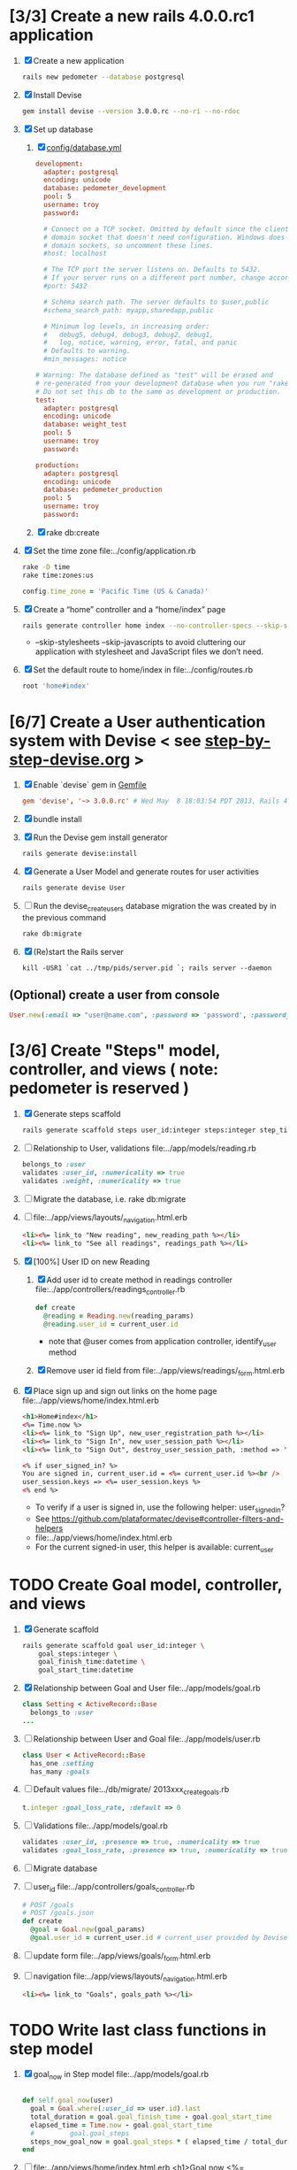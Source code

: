 * [3/3] Create a new rails 4.0.0.rc1 application
  1. [X] Create a new application
     #+BEGIN_SRC sh
       rails new pedometer --database postgresql
     #+END_SRC
  2. [X] Install Devise 
        #+BEGIN_SRC sh
          gem install devise --version 3.0.0.rc --no-ri --no-rdoc 
        #+END_SRC
  3. [X] Set up database
     1. [X] [[file:../config/database.yml][config/database.yml]]
        #+BEGIN_SRC conf
          development:
            adapter: postgresql
            encoding: unicode
            database: pedometer_development
            pool: 5
            username: troy
            password: 
          
            # Connect on a TCP socket. Omitted by default since the client uses a
            # domain socket that doesn't need configuration. Windows does not have
            # domain sockets, so uncomment these lines.
            #host: localhost
          
            # The TCP port the server listens on. Defaults to 5432.
            # If your server runs on a different port number, change accordingly.
            #port: 5432
          
            # Schema search path. The server defaults to $user,public
            #schema_search_path: myapp,sharedapp,public
          
            # Minimum log levels, in increasing order:
            #   debug5, debug4, debug3, debug2, debug1,
            #   log, notice, warning, error, fatal, and panic
            # Defaults to warning.
            #min_messages: notice
          
          # Warning: The database defined as "test" will be erased and
          # re-generated from your development database when you run "rake".
          # Do not set this db to the same as development or production.
          test:
            adapter: postgresql
            encoding: unicode
            database: weight_test
            pool: 5
            username: troy
            password: 
          
          production:
            adapter: postgresql
            encoding: unicode
            database: pedometer_production
            pool: 5
            username: troy
            password: 
        #+END_SRC
     2. [X] rake db:create
  4. [X] Set the time zone file:../config/application.rb
     #+BEGIN_SRC sh
       rake -D time
       rake time:zones:us
     #+END_SRC
     #+BEGIN_SRC ruby
       config.time_zone = 'Pacific Time (US & Canada)'
     #+END_SRC
  2. [X] Create a “home” controller and a “home/index” page
     #+BEGIN_SRC sh
       rails generate controller home index --no-controller-specs --skip-stylesheets --skip-javascripts
     #+END_SRC
     - --skip-stylesheets --skip-javascripts to avoid cluttering our application with stylesheet and JavaScript files we don’t need.
  3. [X] Set the default route to home/index in file:../config/routes.rb
     #+BEGIN_SRC ruby
       root 'home#index'
     #+END_SRC
* [6/7] Create a User authentication system with Devise < see [[file:/troy@usahealthscience.com:/home/troy/srv/devise/128/emacs/emacs/step-by-step-devise.org][step-by-step-devise.org]] >
  1. [X] Enable `devise` gem in [[file:../Gemfile][Gemfile]]
     #+BEGIN_SRC conf
       gem 'devise', '~> 3.0.0.rc' # Wed May  8 18:03:54 PDT 2013, Rails 4.0.0.rc1
     #+END_SRC
  2. [X] bundle install
  3. [X] Run the Devise gem install generator
     #+BEGIN_SRC sh
       rails generate devise:install
     #+END_SRC
  4. [X] Generate a User Model and generate routes for user activities
     #+BEGIN_SRC sh
       rails generate devise User
     #+END_SRC
  5. [ ] Run the devise_create_users database migration the was created by in the previous command
     #+BEGIN_SRC sh
       rake db:migrate
     #+END_SRC
  6. [X] (Re)start the Rails server
     #+BEGIN_SRC 
       kill -USR1 `cat ../tmp/pids/server.pid `; rails server --daemon
     #+END_SRC
** (Optional) create a user from console
   #+BEGIN_SRC ruby
     User.new(:email => "user@name.com", :password => 'password', :password_confirmation => 'password').save
   #+END_SRC

* [3/6] Create "Steps" model, controller, and views ( note: pedometer is reserved )
  1. [X] Generate steps scaffold
     #+BEGIN_SRC sh :tangle bin/generate-scaffold-steps.sh :shebang #!/bin/sh
       rails generate scaffold steps user_id:integer steps:integer step_time:datetime
     #+END_SRC
  2. [ ] Relationship to User, validations
     file:../app/models/reading.rb
     #+BEGIN_SRC ruby
       belongs_to :user
       validates :user_id, :numericality => true
       validates :weight, :numericality => true
     #+END_SRC
  3. [ ] Migrate the database, i.e. rake db:migrate
  4. [ ] file:../app/views/layouts/_navigation.html.erb
     #+BEGIN_SRC html
         <li><%= link_to "New reading", new_reading_path %></li>
         <li><%= link_to "See all readings", readings_path %></li>
     #+END_SRC
  5. [X] [100%] User ID on new Reading
     1. [X] Add user id to create method in readings controller file:../app/controllers/readings_controller.rb
	#+BEGIN_SRC ruby
          def create
            @reading = Reading.new(reading_params)
            @reading.user_id = current_user.id
        #+END_SRC
        - note that @user comes from application controller, identify_user method
     2. [X] Remove user id field from file:../app/views/readings/_form.html.erb
  
  6. [X] Place sign up and sign out links on the home page file:../app/views/home/index.html.erb
     #+BEGIN_SRC html
       <h1>Home#index</h1>
       <%= Time.now %>
       <li><%= link_to "Sign Up", new_user_registration_path %></li>
       <li><%= link_to "Sign In", new_user_session_path %></li>
       <li><%= link_to "Sign Out", destroy_user_session_path, :method => 'delete' %></li>
       
       <% if user_signed_in? %>
       You are signed in, current_user.id = <%= current_user.id %><br />
       user_session.keys => <%= user_session.keys %>
       <% end %>
     #+END_SRC
     - To verify if a user is signed in, use the following helper: user_signed_in?
     - See https://github.com/plataformatec/devise#controller-filters-and-helpers
     - file:../app/views/home/index.html.erb
     - For the current signed-in user, this helper is available: current_user
   
* TODO Create Goal model, controller, and views
  1. [X] Generate scaffold
     #+BEGIN_SRC sh :tangle bin/generate-scaffold-goal.sh :shebang #!/bin/sh
       rails generate scaffold goal user_id:integer \
           goal_steps:integer \
           goal_finish_time:datetime \
           goal_start_time:datetime
     #+END_SRC
  2. [X] Relationship between Goal and User file:../app/models/goal.rb
     #+BEGIN_SRC ruby
       class Setting < ActiveRecord::Base
         belongs_to :user
       ...
     #+END_SRC
  3. [ ] Relationship between User and Goal file:../app/models/user.rb
     #+BEGIN_SRC ruby
       class User < ActiveRecord::Base
         has_one :setting
         has_many :goals
     #+END_SRC
  4. [ ] Default values file:../db/migrate/ 2013xxx_create_goals.rb
     #+BEGIN_SRC ruby
       t.integer :goal_loss_rate, :default => 0
     #+END_SRC
  5. [ ] Validations file:../app/models/goal.rb
     #+BEGIN_SRC ruby
       validates :user_id, :presence => true, :numericality => true
       validates :goal_loss_rate, :presence => true, :numericality => true
     #+END_SRC
  6. [ ] Migrate database
  7. [ ] user_id file:../app/controllers/goals_controller.rb
     #+BEGIN_SRC ruby
       # POST /goals
       # POST /goals.json
       def create
         @goal = Goal.new(goal_params)
         @goal.user_id = current_user.id # current_user provided by Devise
     #+END_SRC
  8. [ ] update form file:../app/views/goals/_form.html.erb
  9. [ ] navigation file:../app/views/layouts/_navigation.html.erb
     #+BEGIN_SRC html
       <li><%= link_to "Goals", goals_path %></li>
     #+END_SRC
* TODO Write last class functions in step model
  1. [X] goal_now in Step model file:../app/models/goal.rb
     #+BEGIN_SRC ruby

  def self.goal_now(user)
    goal = Goal.where(:user_id => user.id).last
    total_duration = goal.goal_finish_time - goal.goal_start_time
    elapsed_time = Time.now - goal.goal_start_time
    #         goal.goal_steps
    steps_now_goal_now = goal.goal_steps * ( elapsed_time / total_duration )
  end
     #+END_SRC
  2. [ ] file:../app/views/home/index.html.erb
     <h1>Goal now <%= number_with_precision(Goal.goal_now(current_user), :precision => 3)%></h1>
     <h1>Goal now <%= Goal.goal_now(current_user) %></h1>


* TODO Home/index

* 6 AM to 6 PM
  #+BEGIN_SRC ruby :tangle bin/steps.now.rb :shebang #!/usr/bin/env ruby

    def seconds_since_midnight(time)
      return time.hour * 3600 + time.min * 60 + time.sec
    end

    def steps_per_second
      hours = 14
      steps = 20000
      return ( 20000.0 / ( 14.0 * 3600.0 ) )
    end

    def steps(time)
      seconds_since_six = seconds_since_midnight(time) - 7.5 * 3600
      step_rate = steps_per_second
      steps = seconds_since_six * step_rate
      puts steps
    end

    steps(Time.now)
  #+END_SRC
